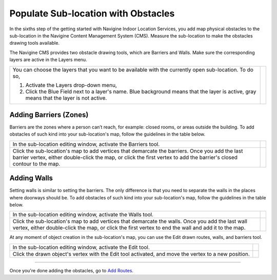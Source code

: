  

Populate Sub-location with Obstacles
====================================

In the sixths step of the getting started with Navigine Indoor Location
Services, you add map physical obstacles to the sub-location in the
Navigine Content Management System (CMS). Measure the sub-location to
make the obstacles drawing tools available.

The Navigine CMS provides two obstacle drawing tools, which are Barriers
and Walls. Make sure the corresponding layers are active in the Layers
menu.

+--------------------------------------------------------------------------------------------------------------------------------------------+------------+
| You can choose the layers that you want to be available with the currently open sub-location. To do so,                                    | |image0|   |
|                                                                                                                                            |            |
| #. Activate the Layers drop-down menu,                                                                                                     |            |
| #. Click the Blue Field next to a layer's name. Blue background means that the layer is active, gray means that the layer is not active.   |            |
+--------------------------------------------------------------------------------------------------------------------------------------------+------------+

 

Adding Barriers (Zones)
-----------------------

Barriers are the zones where a person can’t reach, for example: closed
rooms, or areas outside the building. To add obstacles of such kind into
your sub-location's map, follow the guidelines in the table below.

+--------------------------------------------------------------------------------------------------------------------------------------------------------------------------------------------------------------------------+------------+
| In the sub-location editing window, activate the Barriers tool.                                                                                                                                                          | |image1|   |
+--------------------------------------------------------------------------------------------------------------------------------------------------------------------------------------------------------------------------+------------+
| Click the sub-location's map to add vertices that demarcate the barriers. Once you add the last barrier vertex, either double-click the map, or click the first vertex to add the barrier's closed contour to the map.   | |image2|   |
+--------------------------------------------------------------------------------------------------------------------------------------------------------------------------------------------------------------------------+------------+

Adding Walls
------------

Setting walls is similar to setting the barriers. The only difference is
that you need to separate the walls in the places where doorways should
be. To add obstacles of such kind into your sub-location's map, follow
the guidelines in the table below.

+-----------------------------------------------------------------------------------------------------------------------------------------------------------------------------------------------------------+------------+
| In the sub-location editing window, activate the Walls tool.                                                                                                                                              | |image3|   |
+-----------------------------------------------------------------------------------------------------------------------------------------------------------------------------------------------------------+------------+
| Click the sub-location's map to add vertices that demarcate the walls. Once you add the last wall vertex, either double-click the map, or click the first vertex to end the wall and add it to the map.   | |image4|   |
+-----------------------------------------------------------------------------------------------------------------------------------------------------------------------------------------------------------+------------+

At any moment of object creation in the sub-location's map, you can use
the Edit drawn routes, walls, and barriers tool.

+--------------------------------------------------------------------------------------------------------+------------+
| In the sub-location editing window, activate the Edit tool.                                            | |image5|   |
+--------------------------------------------------------------------------------------------------------+------------+
| Click the drawn object's vertex with the Edit tool activated, and move the vertex to a new position.   | |image6|   |
+--------------------------------------------------------------------------------------------------------+------------+

 

--------------

Once you're done adding the obstacles, go to `Add
Routes <add_routes.htm>`__.

 

.. |image0| image:: images/selecting-layers.png
.. |image1| image:: images/barriers-button.png
.. |image2| image:: images/add-barriers.png
.. |image3| image:: images/add-walls.png
.. |image4| image:: images/walls.png
.. |image5| image:: images/edit-drawn.png
.. |image6| image:: images/edit-drawn-action.png
